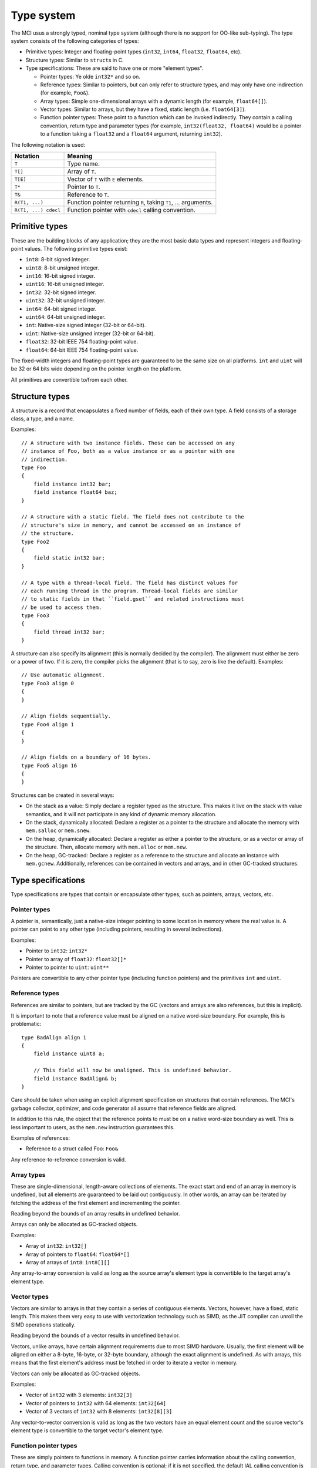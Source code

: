 Type system
===========

The MCI usus a strongly typed, nominal type system (although there is no
support for OO-like sub-typing). The type system consists of the following
categories of types:

* Primitive types: Integer and floating-point types (``int32``, ``int64``,
  ``float32``, ``float64``, etc).
* Structure types: Similar to ``struct``\ s in C.
* Type specifications: These are said to have one or more "element types".

  - Pointer types: Ye olde ``int32*`` and so on.
  - Reference types: Similar to pointers, but can only refer to structure
    types, and may only have one indirection (for example, ``Foo&``).
  - Array types: Simple one-dimensional arrays with a dynamic length (for
    example, ``float64[]``).
  - Vector types: Similar to arrays, but they have a fixed, static length
    (i.e. ``float64[3]``).
  - Function pointer types: These point to a function which can be invoked
    indirectly. They contain a calling convention, return type and parameter
    types (for example, ``int32(float32, float64)`` would be a pointer to a
    function taking a ``float32`` and a ``float64`` argument, returning
    ``int32``).

The following notation is used:

==================== ===============================================================
Notation             Meaning
==================== ===============================================================
``T``                Type name.
``T[]``              Array of ``T``.
``T[E]``             Vector of ``T`` with ``E`` elements.
``T*``               Pointer to ``T``.
``T&``               Reference to ``T``.
``R(T1, ...)``       Function pointer returning ``R``, taking ``T1``, ... arguments.
``R(T1, ...) cdecl`` Function pointer with ``cdecl`` calling convention.
==================== ===============================================================

Primitive types
+++++++++++++++

These are the building blocks of any application; they are the most basic
data types and represent integers and floating-point values. The following
primitive types exist:

* ``int8``: 8-bit signed integer.
* ``uint8``: 8-bit unsigned integer.
* ``int16``: 16-bit signed integer.
* ``uint16``: 16-bit unsigned integer.
* ``int32``: 32-bit signed integer.
* ``uint32``: 32-bit unsigned integer.
* ``int64``: 64-bit signed integer.
* ``uint64``: 64-bit unsigned integer.
* ``int``: Native-size signed integer (32-bit or 64-bit).
* ``uint``: Native-size unsigned integer (32-bit or 64-bit).
* ``float32``: 32-bit IEEE 754 floating-point value.
* ``float64``: 64-bit IEEE 754 floating-point value.

The fixed-width integers and floating-point types are guaranteed to be the
same size on all platforms. ``int`` and ``uint`` will be 32 or 64 bits wide
depending on the pointer length on the platform.

All primitives are convertible to/from each other.

Structure types
+++++++++++++++

A structure is a record that encapsulates a fixed number of fields, each of
their own type. A field consists of a storage class, a type, and a name.

Examples::

    // A structure with two instance fields. These can be accessed on any
    // instance of Foo, both as a value instance or as a pointer with one
    // indirection.
    type Foo
    {
        field instance int32 bar;
        field instance float64 baz;
    }

    // A structure with a static field. The field does not contribute to the
    // structure's size in memory, and cannot be accessed on an instance of
    // the structure.
    type Foo2
    {
        field static int32 bar;
    }

    // A type with a thread-local field. The field has distinct values for
    // each running thread in the program. Thread-local fields are similar
    // to static fields in that ``field.gset`` and related instructions must
    // be used to access them.
    type Foo3
    {
        field thread int32 bar;
    }

A structure can also specify its alignment (this is normally decided by the
compiler). The alignment must either be zero or a power of two. If it is
zero, the compiler picks the alignment (that is to say, zero is like the
default). Examples::

    // Use automatic alignment.
    type Foo3 align 0
    {
    }

    // Align fields sequentially.
    type Foo4 align 1
    {
    }

    // Align fields on a boundary of 16 bytes.
    type Foo5 align 16
    {
    }

Structures can be created in several ways:

* On the stack as a value: Simply declare a register typed as the structure.
  This makes it live on the stack with value semantics, and it will not
  participate in any kind of dynamic memory allocation.
* On the stack, dynamically allocated: Declare a register as a pointer to
  the structure and allocate the memory with ``mem.salloc`` or ``mem.snew``.
* On the heap, dynamically allocated: Declare a register as either a pointer
  to the structure, or as a vector or array of the structure. Then, allocate
  memory with ``mem.alloc`` or ``mem.new``.
* On the heap, GC-tracked: Declare a register as a reference to the structure
  and allocate an instance with ``mem.gcnew``. Additionally, references can
  be contained in vectors and arrays, and in other GC-tracked structures.

Type specifications
+++++++++++++++++++

Type specifications are types that contain or encapsulate other types, such
as pointers, arrays, vectors, etc.

Pointer types
-------------

A pointer is, semantically, just a native-size integer pointing to some
location in memory where the real value is. A pointer can point to any
other type (including pointers, resulting in several indirections).

Examples:

* Pointer to ``int32``: ``int32*``
* Pointer to array of ``float32``: ``float32[]*``
* Pointer to pointer to ``uint``: ``uint**``

Pointers are convertible to any other pointer type (including function
pointers) and the primitives ``int`` and ``uint``.

Reference types
---------------

References are similar to pointers, but are tracked by the GC (vectors
and arrays are also references, but this is implicit).

It is important to note that a reference value must be aligned on a native
word-size boundary. For example, this is problematic::

    type BadAlign align 1
    {
        field instance uint8 a;

        // This field will now be unaligned. This is undefined behavior.
        field instance BadAlign& b;
    }

Care should be taken when using an explicit alignment specification on
structures that contain references. The MCI's garbage collector, optimizer,
and code generator all assume that reference fields are aligned.

In addition to this rule, the object that the reference points to must be on
a native word-size boundary as well. This is less important to users, as the
``mem.new`` instruction guarantees this.

Examples of references:

* Reference to a struct called Foo: ``Foo&``

Any reference-to-reference conversion is valid.

Array types
-----------

These are single-dimensional, length-aware collections of elements. The
exact start and end of an array in memory is undefined, but all elements
are guaranteed to be laid out contiguously. In other words, an array can
be iterated by fetching the address of the first element and incrementing
the pointer.

Reading beyond the bounds of an array results in undefined behavior.

Arrays can only be allocated as GC-tracked objects.

Examples:

* Array of ``int32``: ``int32[]``
* Array of pointers to ``float64``: ``float64*[]``
* Array of arrays of ``int8``: ``int8[][]``

Any array-to-array conversion is valid as long as the source array's element
type is convertible to the target array's element type.

Vector types
------------

Vectors are similar to arrays in that they contain a series of contiguous
elements. Vectors, however, have a fixed, static length. This makes them
very easy to use with vectorization technology such as SIMD, as the JIT
compiler can unroll the SIMD operations statically.

Reading beyond the bounds of a vector results in undefined behavior.

Vectors, unlike arrays, have certain alignment requirements due to most
SIMD hardware. Usually, the first element will be aligned on either a
8-byte, 16-byte, or 32-byte boundary, although the exact alignment is
undefined. As with arrays, this means that the first element's address must
be fetched in order to iterate a vector in memory.

Vectors can only be allocated as GC-tracked objects.

Examples:

* Vector of ``int32`` with 3 elements: ``int32[3]``
* Vector of pointers to ``int32`` with 64 elements: ``int32[64]``
* Vector of 3 vectors of ``int32`` with 8 elements: ``int32[8][3]``

Any vector-to-vector conversion is valid as long as the two vectors have an
equal element count and the source vector's element type is convertible to
the target vector's element type.

Function pointer types
----------------------

These are simply pointers to functions in memory. A function pointer
carries information about the calling convention, return type, and
parameter types. Calling convention is optional; if it is not specified,
the default IAL calling convention is assumed.

Equality between function pointers pointing to the same function is
guaranteed if the function pointers are loaded using ``load.func``. All
other guarantees are up to the operating system the code is running on.

Examples:

* Function returning ``int32``, taking no parameters: ``int32()``
* Function returning ``void`` (i.e. nothing), taking ``float32``:
  ``void(float32)``
* Function returning ``void``, taking ``float32`` and ``int32``:
  ``void(float32, int32)``
* Function returning ``void``, taking no parameters, with ``cdecl`` calling
  convention: ``void() cdecl``

Function pointers are convertible to any pointer type.
